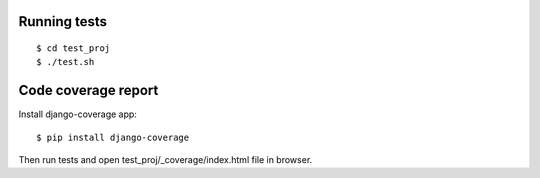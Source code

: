 Running tests
=============
::

    $ cd test_proj
    $ ./test.sh


Code coverage report
====================

Install django-coverage app::

    $ pip install django-coverage

Then run tests and open test_proj/_coverage/index.html file in browser.